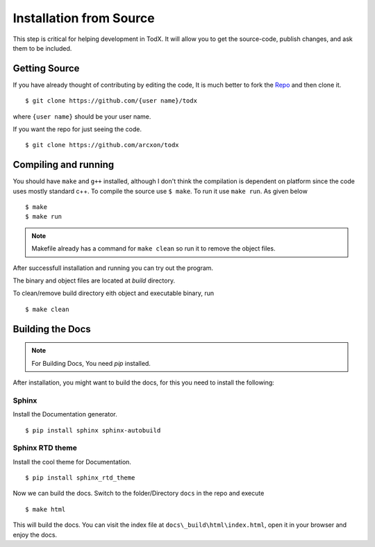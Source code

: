 ..  _install-from-source:

========================
Installation from Source
========================

This step is critical for helping development in TodX. It will allow you to get the source-code, publish changes, and ask them to be included.

Getting Source
****************

If you have already thought of contributing by editing the code, It is much better to fork the `Repo <https://github.com/arcxon/todx>`_ and then clone it. ::

    $ git clone https://github.com/{user name}/todx

where ``{user name}`` should be your user name.

If you want the repo for just seeing the code. ::

    $ git clone https://github.com/arcxon/todx


Compiling and running
*********************

You should have ``make`` and ``g++`` installed, although I don't think the compilation is dependent on platform since the code uses mostly standard c++. To compile the source use ``$ make``. To run it use ``make run``. As given below ::

    $ make
    $ make run

..  Note:: Makefile already has a command for ``make clean`` so run it to remove the object files.

After successfull installation and running you can try out the program.

The binary and object files are located at `build` directory.

To clean/remove build directory eith object and executable binary, run ::

    $ make clean

Building the Docs
*****************

..  Note:: For Building Docs, You need `pip` installed.

After installation, you might want to build the docs, for this you need to install the following:

Sphinx
----------------
Install the Documentation generator. ::

    $ pip install sphinx sphinx-autobuild

Sphinx RTD theme
----------------
Install the cool theme for Documentation. ::

    $ pip install sphinx_rtd_theme

Now we can build the docs. Switch to the folder/Directory ``docs`` in the repo and execute ::

    $ make html

This will build the docs. You can visit the index file at ``docs\_build\html\index.html``, open it in your browser and enjoy the docs.
